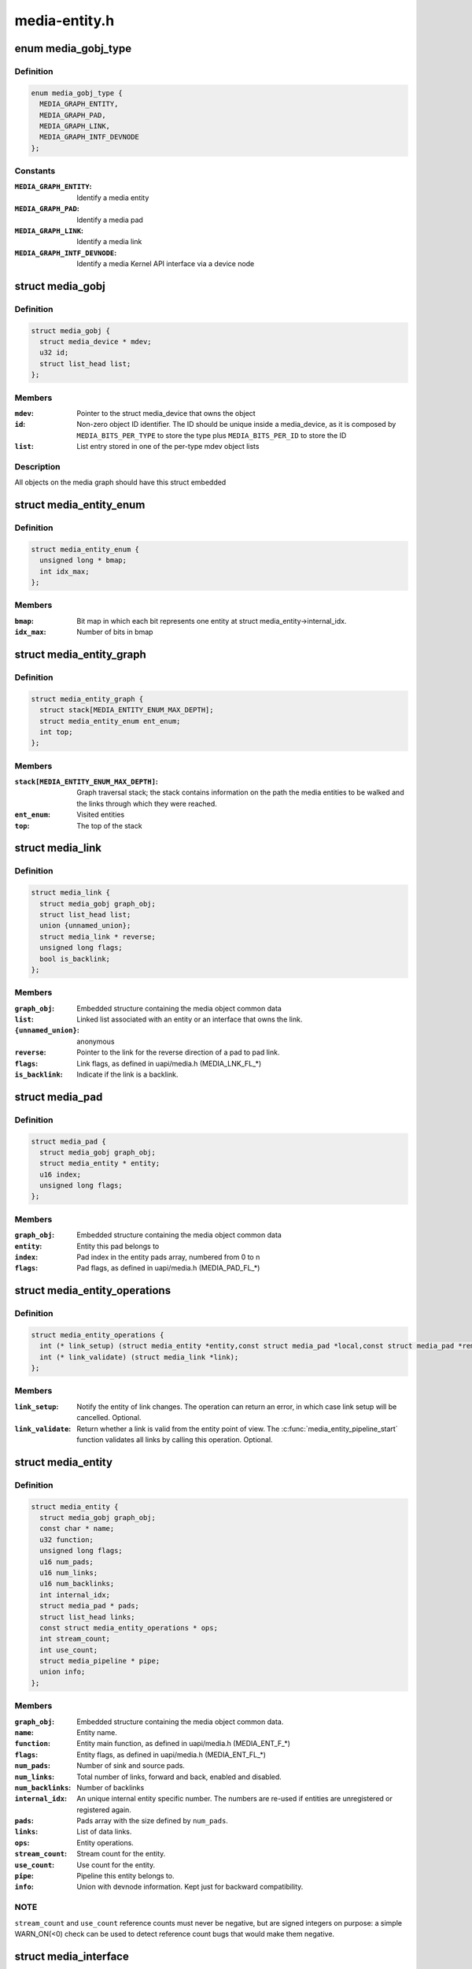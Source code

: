 .. -*- coding: utf-8; mode: rst -*-

==============
media-entity.h
==============


.. _`media_gobj_type`:

enum media_gobj_type
====================

.. c:type:: media_gobj_type

    type of a graph object


.. _`media_gobj_type.definition`:

Definition
----------

.. code-block:: c

    enum media_gobj_type {
      MEDIA_GRAPH_ENTITY,
      MEDIA_GRAPH_PAD,
      MEDIA_GRAPH_LINK,
      MEDIA_GRAPH_INTF_DEVNODE
    };


.. _`media_gobj_type.constants`:

Constants
---------

:``MEDIA_GRAPH_ENTITY``:
    Identify a media entity

:``MEDIA_GRAPH_PAD``:
    Identify a media pad

:``MEDIA_GRAPH_LINK``:
    Identify a media link

:``MEDIA_GRAPH_INTF_DEVNODE``:
    Identify a media Kernel API interface via
    a device node


.. _`media_gobj`:

struct media_gobj
=================

.. c:type:: media_gobj

    Define a graph object.


.. _`media_gobj.definition`:

Definition
----------

.. code-block:: c

  struct media_gobj {
    struct media_device * mdev;
    u32 id;
    struct list_head list;
  };


.. _`media_gobj.members`:

Members
-------

:``mdev``:
    Pointer to the struct media_device that owns the object

:``id``:
    Non-zero object ID identifier. The ID should be unique
    inside a media_device, as it is composed by
    ``MEDIA_BITS_PER_TYPE`` to store the type plus
    ``MEDIA_BITS_PER_ID`` to store the ID

:``list``:
    List entry stored in one of the per-type mdev object lists




.. _`media_gobj.description`:

Description
-----------

All objects on the media graph should have this struct embedded



.. _`media_entity_enum`:

struct media_entity_enum
========================

.. c:type:: media_entity_enum

    An enumeration of media entities.


.. _`media_entity_enum.definition`:

Definition
----------

.. code-block:: c

  struct media_entity_enum {
    unsigned long * bmap;
    int idx_max;
  };


.. _`media_entity_enum.members`:

Members
-------

:``bmap``:
    Bit map in which each bit represents one entity at struct
    media_entity->internal_idx.

:``idx_max``:
    Number of bits in bmap




.. _`media_entity_graph`:

struct media_entity_graph
=========================

.. c:type:: media_entity_graph

    Media graph traversal state


.. _`media_entity_graph.definition`:

Definition
----------

.. code-block:: c

  struct media_entity_graph {
    struct stack[MEDIA_ENTITY_ENUM_MAX_DEPTH];
    struct media_entity_enum ent_enum;
    int top;
  };


.. _`media_entity_graph.members`:

Members
-------

:``stack[MEDIA_ENTITY_ENUM_MAX_DEPTH]``:
    Graph traversal stack; the stack contains information
    on the path the media entities to be walked and the
    links through which they were reached.

:``ent_enum``:
    Visited entities

:``top``:
    The top of the stack




.. _`media_link`:

struct media_link
=================

.. c:type:: media_link

    A link object part of a media graph.


.. _`media_link.definition`:

Definition
----------

.. code-block:: c

  struct media_link {
    struct media_gobj graph_obj;
    struct list_head list;
    union {unnamed_union};
    struct media_link * reverse;
    unsigned long flags;
    bool is_backlink;
  };


.. _`media_link.members`:

Members
-------

:``graph_obj``:
    Embedded structure containing the media object common data

:``list``:
    Linked list associated with an entity or an interface that
    owns the link.

:``{unnamed_union}``:
    anonymous

:``reverse``:
    Pointer to the link for the reverse direction of a pad to pad
    link.

:``flags``:
    Link flags, as defined in uapi/media.h (MEDIA_LNK_FL\_\*)

:``is_backlink``:
    Indicate if the link is a backlink.




.. _`media_pad`:

struct media_pad
================

.. c:type:: media_pad

    A media pad graph object.


.. _`media_pad.definition`:

Definition
----------

.. code-block:: c

  struct media_pad {
    struct media_gobj graph_obj;
    struct media_entity * entity;
    u16 index;
    unsigned long flags;
  };


.. _`media_pad.members`:

Members
-------

:``graph_obj``:
    Embedded structure containing the media object common data

:``entity``:
    Entity this pad belongs to

:``index``:
    Pad index in the entity pads array, numbered from 0 to n

:``flags``:
    Pad flags, as defined in uapi/media.h (MEDIA_PAD_FL\_\*)




.. _`media_entity_operations`:

struct media_entity_operations
==============================

.. c:type:: media_entity_operations

    Media entity operations


.. _`media_entity_operations.definition`:

Definition
----------

.. code-block:: c

  struct media_entity_operations {
    int (* link_setup) (struct media_entity *entity,const struct media_pad *local,const struct media_pad *remote, u32 flags);
    int (* link_validate) (struct media_link *link);
  };


.. _`media_entity_operations.members`:

Members
-------

:``link_setup``:
    Notify the entity of link changes. The operation can
    return an error, in which case link setup will be
    cancelled. Optional.

:``link_validate``:
    Return whether a link is valid from the entity point of
    view. The :c:func:`media_entity_pipeline_start` function
    validates all links by calling this operation. Optional.




.. _`media_entity`:

struct media_entity
===================

.. c:type:: media_entity

    A media entity graph object.


.. _`media_entity.definition`:

Definition
----------

.. code-block:: c

  struct media_entity {
    struct media_gobj graph_obj;
    const char * name;
    u32 function;
    unsigned long flags;
    u16 num_pads;
    u16 num_links;
    u16 num_backlinks;
    int internal_idx;
    struct media_pad * pads;
    struct list_head links;
    const struct media_entity_operations * ops;
    int stream_count;
    int use_count;
    struct media_pipeline * pipe;
    union info;
  };


.. _`media_entity.members`:

Members
-------

:``graph_obj``:
    Embedded structure containing the media object common data.

:``name``:
    Entity name.

:``function``:
    Entity main function, as defined in uapi/media.h
    (MEDIA_ENT_F\_\*)

:``flags``:
    Entity flags, as defined in uapi/media.h (MEDIA_ENT_FL\_\*)

:``num_pads``:
    Number of sink and source pads.

:``num_links``:
    Total number of links, forward and back, enabled and disabled.

:``num_backlinks``:
    Number of backlinks

:``internal_idx``:
    An unique internal entity specific number. The numbers are
    re-used if entities are unregistered or registered again.

:``pads``:
    Pads array with the size defined by ``num_pads``\ .

:``links``:
    List of data links.

:``ops``:
    Entity operations.

:``stream_count``:
    Stream count for the entity.

:``use_count``:
    Use count for the entity.

:``pipe``:
    Pipeline this entity belongs to.

:``info``:
    Union with devnode information.  Kept just for backward
    compatibility.




.. _`media_entity.note`:

NOTE
----

``stream_count`` and ``use_count`` reference counts must never be
negative, but are signed integers on purpose: a simple WARN_ON(<0) check
can be used to detect reference count bugs that would make them negative.



.. _`media_interface`:

struct media_interface
======================

.. c:type:: media_interface

    A media interface graph object.


.. _`media_interface.definition`:

Definition
----------

.. code-block:: c

  struct media_interface {
    struct media_gobj graph_obj;
    struct list_head links;
    u32 type;
    u32 flags;
  };


.. _`media_interface.members`:

Members
-------

:``graph_obj``:
    embedded graph object

:``links``:
    List of links pointing to graph entities

:``type``:
    Type of the interface as defined in the
    uapi/media/media.h header, e. g.
    MEDIA_INTF_T\_\*

:``flags``:
    Interface flags as defined in uapi/media/media.h




.. _`media_intf_devnode`:

struct media_intf_devnode
=========================

.. c:type:: media_intf_devnode

    A media interface via a device node.


.. _`media_intf_devnode.definition`:

Definition
----------

.. code-block:: c

  struct media_intf_devnode {
    struct media_interface intf;
    u32 major;
    u32 minor;
  };


.. _`media_intf_devnode.members`:

Members
-------

:``intf``:
    embedded interface object

:``major``:
    Major number of a device node

:``minor``:
    Minor number of a device node




.. _`media_entity_id`:

media_entity_id
===============

.. c:function:: u32 media_entity_id (struct media_entity *entity)

    return the media entity graph object id

    :param struct media_entity \*entity:
        pointer to entity



.. _`media_type`:

media_type
==========

.. c:function:: enum media_gobj_type media_type (struct media_gobj *gobj)

    return the media object type

    :param struct media_gobj \*gobj:
        pointer to the media graph object



.. _`media_id`:

media_id
========

.. c:function:: u32 media_id (struct media_gobj *gobj)

    return the media object ID

    :param struct media_gobj \*gobj:
        pointer to the media graph object



.. _`media_gobj_gen_id`:

media_gobj_gen_id
=================

.. c:function:: u32 media_gobj_gen_id (enum media_gobj_type type, u64 local_id)

    encapsulates type and ID on at the object ID

    :param enum media_gobj_type type:
        object type as define at enum :c:type:`struct media_gobj_type <media_gobj_type>`.

    :param u64 local_id:
        next ID, from struct :c:type:`struct media_device <media_device>`.\ ``id``\ .



.. _`is_media_entity_v4l2_io`:

is_media_entity_v4l2_io
=======================

.. c:function:: bool is_media_entity_v4l2_io (struct media_entity *entity)

    identify if the entity main function is a V4L2 I/O

    :param struct media_entity \*entity:
        pointer to entity



.. _`is_media_entity_v4l2_io.return`:

Return
------

true if the entity main function is one of the V4L2 I/O types
(video, VBI or SDR radio); false otherwise.



.. _`is_media_entity_v4l2_subdev`:

is_media_entity_v4l2_subdev
===========================

.. c:function:: bool is_media_entity_v4l2_subdev (struct media_entity *entity)

    return true if the entity main function is associated with the V4L2 API subdev usage

    :param struct media_entity \*entity:
        pointer to entity



.. _`is_media_entity_v4l2_subdev.description`:

Description
-----------

This is an ancillary function used by subdev-based V4L2 drivers.
It checks if the entity function is one of functions used by a V4L2 subdev,
e. g. camera-relatef functions, analog TV decoder, TV tuner, V4L2 DSPs.



.. _`__media_entity_enum_init`:

__media_entity_enum_init
========================

.. c:function:: int __media_entity_enum_init (struct media_entity_enum *ent_enum, int idx_max)

    Initialise an entity enumeration

    :param struct media_entity_enum \*ent_enum:
        Entity enumeration to be initialised

    :param int idx_max:
        Maximum number of entities in the enumeration



.. _`__media_entity_enum_init.return`:

Return
------

Returns zero on success or a negative error code.



.. _`media_entity_enum_cleanup`:

media_entity_enum_cleanup
=========================

.. c:function:: void media_entity_enum_cleanup (struct media_entity_enum *ent_enum)

    Release resources of an entity enumeration

    :param struct media_entity_enum \*ent_enum:
        Entity enumeration to be released



.. _`media_entity_enum_zero`:

media_entity_enum_zero
======================

.. c:function:: void media_entity_enum_zero (struct media_entity_enum *ent_enum)

    Clear the entire enum

    :param struct media_entity_enum \*ent_enum:
        Entity enumeration to be cleared



.. _`media_entity_enum_set`:

media_entity_enum_set
=====================

.. c:function:: void media_entity_enum_set (struct media_entity_enum *ent_enum, struct media_entity *entity)

    Mark a single entity in the enum

    :param struct media_entity_enum \*ent_enum:
        Entity enumeration

    :param struct media_entity \*entity:
        Entity to be marked



.. _`media_entity_enum_clear`:

media_entity_enum_clear
=======================

.. c:function:: void media_entity_enum_clear (struct media_entity_enum *ent_enum, struct media_entity *entity)

    Unmark a single entity in the enum

    :param struct media_entity_enum \*ent_enum:
        Entity enumeration

    :param struct media_entity \*entity:
        Entity to be unmarked



.. _`media_entity_enum_test`:

media_entity_enum_test
======================

.. c:function:: bool media_entity_enum_test (struct media_entity_enum *ent_enum, struct media_entity *entity)

    Test whether the entity is marked

    :param struct media_entity_enum \*ent_enum:
        Entity enumeration

    :param struct media_entity \*entity:
        Entity to be tested



.. _`media_entity_enum_test.description`:

Description
-----------

Returns true if the entity was marked.



.. _`media_entity_enum_test_and_set`:

media_entity_enum_test_and_set
==============================

.. c:function:: bool media_entity_enum_test_and_set (struct media_entity_enum *ent_enum, struct media_entity *entity)

    Test whether the entity is marked, and mark it

    :param struct media_entity_enum \*ent_enum:
        Entity enumeration

    :param struct media_entity \*entity:
        Entity to be tested



.. _`media_entity_enum_test_and_set.description`:

Description
-----------

Returns true if the entity was marked, and mark it before doing so.



.. _`media_entity_enum_empty`:

media_entity_enum_empty
=======================

.. c:function:: bool media_entity_enum_empty (struct media_entity_enum *ent_enum)

    Test whether the entire enum is empty

    :param struct media_entity_enum \*ent_enum:
        Entity enumeration



.. _`media_entity_enum_empty.description`:

Description
-----------

Returns true if the entity was marked.



.. _`media_entity_enum_intersects`:

media_entity_enum_intersects
============================

.. c:function:: bool media_entity_enum_intersects (struct media_entity_enum *ent_enum1, struct media_entity_enum *ent_enum2)

    Test whether two enums intersect

    :param struct media_entity_enum \*ent_enum1:
        First entity enumeration

    :param struct media_entity_enum \*ent_enum2:
        Second entity enumeration



.. _`media_entity_enum_intersects.description`:

Description
-----------

Returns true if entity enumerations e and f intersect, otherwise false.



.. _`media_gobj_create`:

media_gobj_create
=================

.. c:function:: void media_gobj_create (struct media_device *mdev, enum media_gobj_type type, struct media_gobj *gobj)

    Initialize a graph object

    :param struct media_device \*mdev:
        Pointer to the media_device that contains the object

    :param enum media_gobj_type type:
        Type of the object

    :param struct media_gobj \*gobj:
        Pointer to the graph object



.. _`media_gobj_create.description`:

Description
-----------

This routine initializes the embedded struct media_gobj inside a
media graph object. It is called automatically if media\_\*:c:func:`_create`
calls are used. However, if the object (entity, link, pad, interface)
is embedded on some other object, this function should be called before
registering the object at the media controller.



.. _`media_gobj_destroy`:

media_gobj_destroy
==================

.. c:function:: void media_gobj_destroy (struct media_gobj *gobj)

    Stop using a graph object on a media device

    :param struct media_gobj \*gobj:
        Pointer to the graph object



.. _`media_gobj_destroy.description`:

Description
-----------

This should be called by all routines like :c:func:`media_device_unregister`
that remove/destroy media graph objects.



.. _`media_entity_pads_init`:

media_entity_pads_init
======================

.. c:function:: int media_entity_pads_init (struct media_entity *entity, u16 num_pads, struct media_pad *pads)

    Initialize the entity pads

    :param struct media_entity \*entity:
        entity where the pads belong

    :param u16 num_pads:
        total number of sink and source pads

    :param struct media_pad \*pads:
        Array of ``num_pads`` pads.



.. _`media_entity_pads_init.description`:

Description
-----------

The pads array is managed by the entity driver and passed to
:c:func:`media_entity_pads_init` where its pointer will be stored in the entity
structure.

If no pads are needed, drivers could either directly fill
:c:type:`struct media_entity <media_entity>`->\ ``num_pads`` with 0 and :c:type:`struct media_entity <media_entity>`->\ ``pads`` with NULL or call
this function that will do the same.

As the number of pads is known in advance, the pads array is not allocated
dynamically but is managed by the entity driver. Most drivers will embed the
pads array in a driver-specific structure, avoiding dynamic allocation.

Drivers must set the direction of every pad in the pads array before calling
:c:func:`media_entity_pads_init`. The function will initialize the other pads fields.



.. _`media_entity_cleanup`:

media_entity_cleanup
====================

.. c:function:: void media_entity_cleanup (struct media_entity *entity)

    free resources associated with an entity

    :param struct media_entity \*entity:
        entity where the pads belong



.. _`media_entity_cleanup.description`:

Description
-----------

This function must be called during the cleanup phase after unregistering
the entity (currently, it does nothing).



.. _`media_create_pad_link`:

media_create_pad_link
=====================

.. c:function:: int media_create_pad_link (struct media_entity *source, u16 source_pad, struct media_entity *sink, u16 sink_pad, u32 flags)

    creates a link between two entities.

    :param struct media_entity \*source:
        pointer to :c:type:`struct media_entity <media_entity>` of the source pad.

    :param u16 source_pad:
        number of the source pad in the pads array

    :param struct media_entity \*sink:
        pointer to :c:type:`struct media_entity <media_entity>` of the sink pad.

    :param u16 sink_pad:
        number of the sink pad in the pads array.

    :param u32 flags:
        Link flags, as defined in include/uapi/linux/media.h.



.. _`media_create_pad_link.valid-values-for-flags`:

Valid values for flags
----------------------

A ``MEDIA_LNK_FL_ENABLED`` flag indicates that the link is enabled and can be
used to transfer media data. When two or more links target a sink pad,
only one of them can be enabled at a time.

A ``MEDIA_LNK_FL_IMMUTABLE`` flag indicates that the link enabled state can't
be modified at runtime. If ``MEDIA_LNK_FL_IMMUTABLE`` is set, then
``MEDIA_LNK_FL_ENABLED`` must also be set since an immutable link is
always enabled.



.. _`media_create_pad_link.note`:

NOTE
----


Before calling this function, :c:func:`media_entity_pads_init` and
:c:func:`media_device_register_entity` should be called previously for both ends.



.. _`media_create_pad_links`:

media_create_pad_links
======================

.. c:function:: int media_create_pad_links (const struct media_device *mdev, const u32 source_function, struct media_entity *source, const u16 source_pad, const u32 sink_function, struct media_entity *sink, const u16 sink_pad, u32 flags, const bool allow_both_undefined)

    creates a link between two entities.

    :param const struct media_device \*mdev:
        Pointer to the media_device that contains the object

    :param const u32 source_function:
        Function of the source entities. Used only if ``source`` is
        NULL.

    :param struct media_entity \*source:
        pointer to :c:type:`struct media_entity <media_entity>` of the source pad. If NULL, it will use
        all entities that matches the ``sink_function``\ .

    :param const u16 source_pad:
        number of the source pad in the pads array

    :param const u32 sink_function:
        Function of the sink entities. Used only if ``sink`` is NULL.

    :param struct media_entity \*sink:
        pointer to :c:type:`struct media_entity <media_entity>` of the sink pad. If NULL, it will use
        all entities that matches the ``sink_function``\ .

    :param const u16 sink_pad:
        number of the sink pad in the pads array.

    :param u32 flags:
        Link flags, as defined in include/uapi/linux/media.h.

    :param const bool allow_both_undefined:
        if true, then both ``source`` and ``sink`` can be NULL.
        In such case, it will create a crossbar between all entities that
        matches ``source_function`` to all entities that matches ``sink_function``\ .
        If false, it will return 0 and won't create any link if both ``source``
        and ``sink`` are NULL.



.. _`media_create_pad_links.valid-values-for-flags`:

Valid values for flags
----------------------

A ``MEDIA_LNK_FL_ENABLED`` flag indicates that the link is enabled and can be
used to transfer media data. If multiple links are created and this
flag is passed as an argument, only the first created link will have
this flag.

A ``MEDIA_LNK_FL_IMMUTABLE`` flag indicates that the link enabled state can't
be modified at runtime. If ``MEDIA_LNK_FL_IMMUTABLE`` is set, then
``MEDIA_LNK_FL_ENABLED`` must also be set since an immutable link is
always enabled.

It is common for some devices to have multiple source and/or sink entities
of the same type that should be linked. While :c:func:`media_create_pad_link`
creates link by link, this function is meant to allow 1:n, n:1 and even
cross-bar (n:n) links.



.. _`media_create_pad_links.note`:

NOTE
----

Before calling this function, :c:func:`media_entity_pads_init` and
:c:func:`media_device_register_entity` should be called previously for the entities
to be linked.



.. _`media_entity_remove_links`:

media_entity_remove_links
=========================

.. c:function:: void media_entity_remove_links (struct media_entity *entity)

    remove all links associated with an entity

    :param struct media_entity \*entity:
        pointer to :c:type:`struct media_entity <media_entity>`



.. _`media_entity_remove_links.note`:

Note
----

this is called automatically when an entity is unregistered via
:c:func:`media_device_register_entity`.



.. _`__media_entity_setup_link`:

__media_entity_setup_link
=========================

.. c:function:: int __media_entity_setup_link (struct media_link *link, u32 flags)

    Configure a media link without locking

    :param struct media_link \*link:
        The link being configured

    :param u32 flags:
        Link configuration flags



.. _`__media_entity_setup_link.description`:

Description
-----------

The bulk of link setup is handled by the two entities connected through the
link. This function notifies both entities of the link configuration change.

If the link is immutable or if the current and new configuration are
identical, return immediately.

The user is expected to hold link->source->parent->mutex. If not,
:c:func:`media_entity_setup_link` should be used instead.



.. _`media_entity_setup_link`:

media_entity_setup_link
=======================

.. c:function:: int media_entity_setup_link (struct media_link *link, u32 flags)

    changes the link flags properties in runtime

    :param struct media_link \*link:
        pointer to :c:type:`struct media_link <media_link>`

    :param u32 flags:
        the requested new link flags



.. _`media_entity_setup_link.description`:

Description
-----------

The only configurable property is the ``MEDIA_LNK_FL_ENABLED`` link flag
flag to enable/disable a link. Links marked with the
``MEDIA_LNK_FL_IMMUTABLE`` link flag can not be enabled or disabled.

When a link is enabled or disabled, the media framework calls the
link_setup operation for the two entities at the source and sink of the
link, in that order. If the second link_setup call fails, another
link_setup call is made on the first entity to restore the original link
flags.

Media device drivers can be notified of link setup operations by setting the



.. _`media_entity_setup_link.media_device`:

media_device
------------

:link_notify pointer to a callback function. If provided, the
notification callback will be called before enabling and after disabling
links.

Entity drivers must implement the link_setup operation if any of their links
is non-immutable. The operation must either configure the hardware or store
the configuration information to be applied later.

Link configuration must not have any side effect on other links. If an
enabled link at a sink pad prevents another link at the same pad from
being enabled, the link_setup operation must return -EBUSY and can't
implicitly disable the first enabled link.



.. _`media_entity_setup_link.note`:

NOTE
----

the valid values of the flags for the link is the same as described
on :c:func:`media_create_pad_link`, for pad to pad links or the same as described
on :c:func:`media_create_intf_link`, for interface to entity links.



.. _`media_entity_find_link`:

media_entity_find_link
======================

.. c:function:: struct media_link *media_entity_find_link (struct media_pad *source, struct media_pad *sink)

    Find a link between two pads

    :param struct media_pad \*source:
        Source pad

    :param struct media_pad \*sink:
        Sink pad



.. _`media_entity_find_link.description`:

Description
-----------

Return a pointer to the link between the two entities. If no such link
exists, return NULL.



.. _`media_entity_remote_pad`:

media_entity_remote_pad
=======================

.. c:function:: struct media_pad *media_entity_remote_pad (struct media_pad *pad)

    Find the pad at the remote end of a link

    :param struct media_pad \*pad:
        Pad at the local end of the link



.. _`media_entity_remote_pad.description`:

Description
-----------

Search for a remote pad connected to the given pad by iterating over all
links originating or terminating at that pad until an enabled link is found.

Return a pointer to the pad at the remote end of the first found enabled
link, or NULL if no enabled link has been found.



.. _`media_entity_get`:

media_entity_get
================

.. c:function:: struct media_entity *media_entity_get (struct media_entity *entity)

    Get a reference to the parent module

    :param struct media_entity \*entity:
        The entity



.. _`media_entity_get.description`:

Description
-----------

Get a reference to the parent media device module.

The function will return immediately if ``entity`` is NULL.

Return a pointer to the entity on success or NULL on failure.



.. _`media_entity_graph_walk_cleanup`:

media_entity_graph_walk_cleanup
===============================

.. c:function:: void media_entity_graph_walk_cleanup (struct media_entity_graph *graph)

    Release resources used by graph walk.

    :param struct media_entity_graph \*graph:
        Media graph structure that will be used to walk the graph



.. _`media_entity_put`:

media_entity_put
================

.. c:function:: void media_entity_put (struct media_entity *entity)

    Release the reference to the parent module

    :param struct media_entity \*entity:
        The entity



.. _`media_entity_put.description`:

Description
-----------

Release the reference count acquired by :c:func:`media_entity_get`.

The function will return immediately if ``entity`` is NULL.



.. _`media_entity_graph_walk_start`:

media_entity_graph_walk_start
=============================

.. c:function:: void media_entity_graph_walk_start (struct media_entity_graph *graph, struct media_entity *entity)

    Start walking the media graph at a given entity

    :param struct media_entity_graph \*graph:
        Media graph structure that will be used to walk the graph

    :param struct media_entity \*entity:
        Starting entity



.. _`media_entity_graph_walk_start.description`:

Description
-----------

Before using this function, :c:func:`media_entity_graph_walk_init` must be
used to allocate resources used for walking the graph. This
function initializes the graph traversal structure to walk the
entities graph starting at the given entity. The traversal
structure must not be modified by the caller during graph
traversal. After the graph walk, the resources must be released
using :c:func:`media_entity_graph_walk_cleanup`.



.. _`media_entity_graph_walk_next`:

media_entity_graph_walk_next
============================

.. c:function:: struct media_entity *media_entity_graph_walk_next (struct media_entity_graph *graph)

    Get the next entity in the graph

    :param struct media_entity_graph \*graph:
        Media graph structure



.. _`media_entity_graph_walk_next.description`:

Description
-----------

Perform a depth-first traversal of the given media entities graph.

The graph structure must have been previously initialized with a call to
:c:func:`media_entity_graph_walk_start`.

Return the next entity in the graph or NULL if the whole graph have been
traversed.



.. _`media_entity_pipeline_start`:

media_entity_pipeline_start
===========================

.. c:function:: int media_entity_pipeline_start (struct media_entity *entity, struct media_pipeline *pipe)

    Mark a pipeline as streaming

    :param struct media_entity \*entity:
        Starting entity

    :param struct media_pipeline \*pipe:
        Media pipeline to be assigned to all entities in the pipeline.



.. _`media_entity_pipeline_start.description`:

Description
-----------

Mark all entities connected to a given entity through enabled links, either
directly or indirectly, as streaming. The given pipeline object is assigned to
every entity in the pipeline and stored in the media_entity pipe field.

Calls to this function can be nested, in which case the same number of
:c:func:`media_entity_pipeline_stop` calls will be required to stop streaming. The
pipeline pointer must be identical for all nested calls to
:c:func:`media_entity_pipeline_start`.



.. _`__media_entity_pipeline_start`:

__media_entity_pipeline_start
=============================

.. c:function:: int __media_entity_pipeline_start (struct media_entity *entity, struct media_pipeline *pipe)

    Mark a pipeline as streaming

    :param struct media_entity \*entity:
        Starting entity

    :param struct media_pipeline \*pipe:
        Media pipeline to be assigned to all entities in the pipeline.



.. _`__media_entity_pipeline_start.note`:

Note
----

This is the non-locking version of :c:func:`media_entity_pipeline_start`



.. _`media_entity_pipeline_stop`:

media_entity_pipeline_stop
==========================

.. c:function:: void media_entity_pipeline_stop (struct media_entity *entity)

    Mark a pipeline as not streaming

    :param struct media_entity \*entity:
        Starting entity



.. _`media_entity_pipeline_stop.description`:

Description
-----------

Mark all entities connected to a given entity through enabled links, either
directly or indirectly, as not streaming. The media_entity pipe field is
reset to NULL.

If multiple calls to :c:func:`media_entity_pipeline_start` have been made, the same
number of calls to this function are required to mark the pipeline as not
streaming.



.. _`__media_entity_pipeline_stop`:

__media_entity_pipeline_stop
============================

.. c:function:: void __media_entity_pipeline_stop (struct media_entity *entity)

    Mark a pipeline as not streaming

    :param struct media_entity \*entity:
        Starting entity



.. _`__media_entity_pipeline_stop.note`:

Note
----

This is the non-locking version of :c:func:`media_entity_pipeline_stop`



.. _`media_devnode_create`:

media_devnode_create
====================

.. c:function:: struct media_intf_devnode *media_devnode_create (struct media_device *mdev, u32 type, u32 flags, u32 major, u32 minor)

    creates and initializes a device node interface

    :param struct media_device \*mdev:
        pointer to struct :c:type:`struct media_device <media_device>`

    :param u32 type:
        type of the interface, as given by MEDIA_INTF_T\_\* macros
        as defined in the uapi/media/media.h header.

    :param u32 flags:
        Interface flags as defined in uapi/media/media.h.

    :param u32 major:
        Device node major number.

    :param u32 minor:
        Device node minor number.



.. _`media_devnode_create.return`:

Return
------

if succeeded, returns a pointer to the newly allocated
:c:type:`struct media_intf_devnode <media_intf_devnode>` pointer.



.. _`media_devnode_remove`:

media_devnode_remove
====================

.. c:function:: void media_devnode_remove (struct media_intf_devnode *devnode)

    removes a device node interface

    :param struct media_intf_devnode \*devnode:
        pointer to :c:type:`struct media_intf_devnode <media_intf_devnode>` to be freed.



.. _`media_devnode_remove.description`:

Description
-----------

When a device node interface is removed, all links to it are automatically
removed.



.. _`media_create_intf_link`:

media_create_intf_link
======================

.. c:function:: media_create_intf_link (struct media_entity *entity, struct media_interface *intf, u32 flags)

    creates a link between an entity and an interface

    :param struct media_entity \*entity:
        pointer to ``media_entity``

    :param struct media_interface \*intf:
        pointer to ``media_interface``

    :param u32 flags:
        Link flags, as defined in include/uapi/linux/media.h.



.. _`media_create_intf_link.valid-values-for-flags`:

Valid values for flags
----------------------

The ``MEDIA_LNK_FL_ENABLED`` flag indicates that the interface is connected to
the entity hardware. That's the default value for interfaces. An
interface may be disabled if the hardware is busy due to the usage
of some other interface that it is currently controlling the hardware.
A typical example is an hybrid TV device that handle only one type of
stream on a given time. So, when the digital TV is streaming,
the V4L2 interfaces won't be enabled, as such device is not able to
also stream analog TV or radio.



.. _`media_create_intf_link.note`:

Note
----


Before calling this function, :c:func:`media_devnode_create` should be called for
the interface and :c:func:`media_device_register_entity` should be called for the
interface that will be part of the link.



.. _`__media_remove_intf_link`:

__media_remove_intf_link
========================

.. c:function:: void __media_remove_intf_link (struct media_link *link)

    remove a single interface link

    :param struct media_link \*link:
        pointer to :c:type:`struct media_link <media_link>`.



.. _`__media_remove_intf_link.note`:

Note
----

this is an unlocked version of :c:func:`media_remove_intf_link`



.. _`media_remove_intf_link`:

media_remove_intf_link
======================

.. c:function:: void media_remove_intf_link (struct media_link *link)

    remove a single interface link

    :param struct media_link \*link:
        pointer to :c:type:`struct media_link <media_link>`.



.. _`media_remove_intf_link.note`:

Note
----

prefer to use this one, instead of :c:func:`__media_remove_intf_link`



.. _`__media_remove_intf_links`:

__media_remove_intf_links
=========================

.. c:function:: void __media_remove_intf_links (struct media_interface *intf)

    remove all links associated with an interface

    :param struct media_interface \*intf:
        pointer to :c:type:`struct media_interface <media_interface>`



.. _`__media_remove_intf_links.note`:

Note
----

this is an unlocked version of :c:func:`media_remove_intf_links`.



.. _`media_remove_intf_links`:

media_remove_intf_links
=======================

.. c:function:: void media_remove_intf_links (struct media_interface *intf)

    remove all links associated with an interface

    :param struct media_interface \*intf:
        pointer to :c:type:`struct media_interface <media_interface>`



.. _`media_remove_intf_links.notes`:

Notes
-----


this is called automatically when an entity is unregistered via
:c:func:`media_device_register_entity` and by :c:func:`media_devnode_remove`.

Prefer to use this one, instead of :c:func:`__media_remove_intf_links`.

